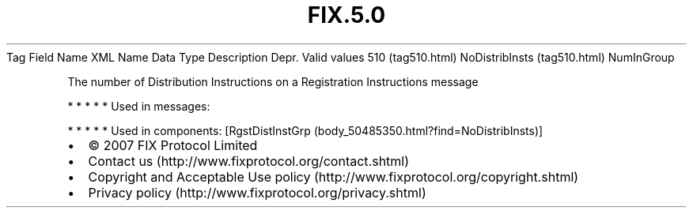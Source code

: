 .TH FIX.5.0 "" "" "Tag #510"
Tag
Field Name
XML Name
Data Type
Description
Depr.
Valid values
510 (tag510.html)
NoDistribInsts (tag510.html)
NumInGroup
.PP
The number of Distribution Instructions on a Registration
Instructions message
.PP
   *   *   *   *   *
Used in messages:
.PP
   *   *   *   *   *
Used in components:
[RgstDistInstGrp (body_50485350.html?find=NoDistribInsts)]

.PD 0
.P
.PD

.PP
.PP
.IP \[bu] 2
© 2007 FIX Protocol Limited
.IP \[bu] 2
Contact us (http://www.fixprotocol.org/contact.shtml)
.IP \[bu] 2
Copyright and Acceptable Use policy (http://www.fixprotocol.org/copyright.shtml)
.IP \[bu] 2
Privacy policy (http://www.fixprotocol.org/privacy.shtml)
